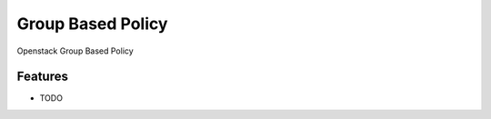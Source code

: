 ===============================
Group Based Policy
===============================

Openstack Group Based Policy

Features
--------

* TODO
